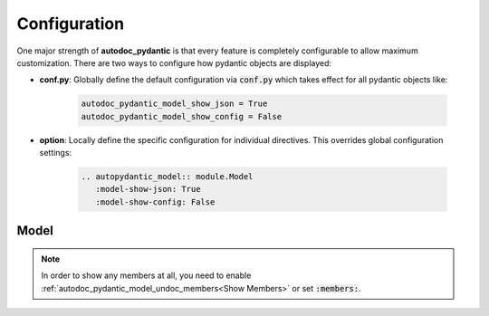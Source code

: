 =============
Configuration
=============

One major strength of **autodoc_pydantic** is that every feature is completely
configurable to allow maximum customization. There are two ways to configure
how pydantic objects are displayed:

- **conf.py**: Globally define the default configuration via :code:`conf.py` which takes effect for all pydantic objects like:

   .. code-block:: python

      autodoc_pydantic_model_show_json = True
      autodoc_pydantic_model_show_config = False

- **option**: Locally define the specific configuration for individual directives. This overrides global configuration settings:

   .. code-block::

      .. autopydantic_model:: module.Model
         :model-show-json: True
         :model-show-config: False


-----
Model
-----

.. tabdocconfig:: autopydantic_model
   :title: Show JSON
   :path: target.configuration.ModelShowJson
   :config: autodoc_pydantic_model_show_json
   :option: model-show-json
   :values: True, False

   Show the json representation of a pydantic model within in the class doc string as a collapsable code block.


.. tabdocconfig:: autopydantic_model
   :title: Show Config
   :path: target.configuration.ModelShowConfig
   :config: autodoc_pydantic_model_show_config
   :option: model-show-config-summary
   :values: True, False

   Show model config summary within the class doc string.


.. tabdocconfig:: autopydantic_model
   :title: Show Validators
   :path: target.configuration.ModelShowValidators
   :config: autodoc_pydantic_model_show_validators
   :option: model-show-validator-summary
   :values: True, False

   Show all validators along with corresponding fields within the class doc string. Hyperlinks are automatically created for validators and fields.


.. tabdocconfig:: autopydantic_model
   :title: Hide ParamList
   :path: target.configuration.ModelHideParamList
   :config: autodoc_pydantic_model_hide_paramlist
   :option: model-hide-paramlist
   :values: True, False

   Hide parameter list of class signature. It usually becomes rather overloaded once a lot fields are present. Additionally, it is redundant since fields are documented anyway.


.. tabdocconfig:: autopydantic_model
   :title: Show Undoc Members
   :path: target.configuration.ModelUndocMembers
   :config: autodoc_pydantic_model_undoc_members
   :option: undoc-members
   :option_additional: members
   :values: True, False

   Show undocumented members. By default, undocumented members are hidden for standard :code:`auto` directives. For pydantic models, this is overwritten if enabled.

.. note::

   In order to show any members at all, you need to enable :ref:`autodoc_pydantic_model_undoc_members<Show Members>`
   or set :code:`:members:`.


.. tabdocconfig:: autopydantic_model
   :title: Show Members
   :path: target.configuration.ModelMembers
   :config: autodoc_pydantic_model_members
   :option: members
   :values: True, False

   Show members. By default, members are hidden for standard :code:`auto` directives. For pydantic models, this is overwritten if enabled.

.. tabdocconfig:: autopydantic_model
   :title: Member Order
   :path: target.configuration.ModelMemberOrder
   :config: autodoc_pydantic_model_member_order
   :option: member-order
   :option_additional: members, model-show-config-member, model-show-validator-members
   :values: groupwise, bysource, alphabetical

   Order members groupwise by default in the following order: fields, validators and config.

.. tabdocconfig:: autopydantic_model
   :title: Show Config Member
   :path: target.configuration.ModelShowConfigMember
   :config: autodoc_pydantic_model_show_config_member
   :option: model-show-config-member
   :option_additional: members
   :values: True, False

   Show pydantic config class. It can be hidden if it is irrelevant.

.. tabdocconfig:: autopydantic_model
   :title: Show Validator Members
   :path: target.configuration.ModelShowValidatorMembers
   :config: autodoc_pydantic_model_show_validator_members
   :option: model-show-validator-members
   :option_additional: members
   :values: True, False

   Show pydantic validator methods. They can be hidden if they are irrelevant.